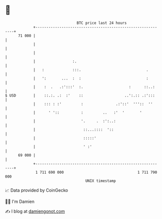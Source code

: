 * 👋

#+begin_example
                                    BTC price last 24 hours                    
                +------------------------------------------------------------+ 
         71 000 |                                                            | 
                |                                                            | 
                |                                                            | 
                |                 :.                                         | 
                |   :             :::.                              .        | 
                |   ':       ...  :  :                              :        | 
                |    :  .   .:':::'  :.                     :      ::..:     | 
   $ USD        |    ::.:. .:  :'    ::                   ..':.:: .:':::     | 
                |    ::: : :'         :               .:'::'  '''::  ''      | 
                |      ' '::          :         ..   :'  '       '           | 
                |                     '.     .  :':..:                       | 
                |                      ::...::::  '::                        | 
                |                      :::::'                                | 
                |                      ' :'                                  | 
         69 000 |                                                            | 
                +------------------------------------------------------------+ 
                 1 711 690 000                                  1 711 790 000  
                                        UNIX timestamp                         
#+end_example
📈 Data provided by CoinGecko

🧑‍💻 I'm Damien

✍️ I blog at [[https://www.damiengonot.com][damiengonot.com]]
